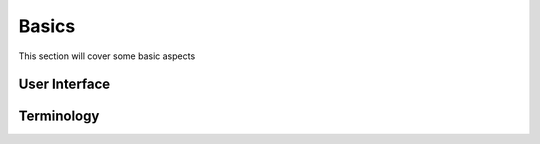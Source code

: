 Basics
******

This section will cover some basic aspects 

User Interface
==============

Terminology
===========
